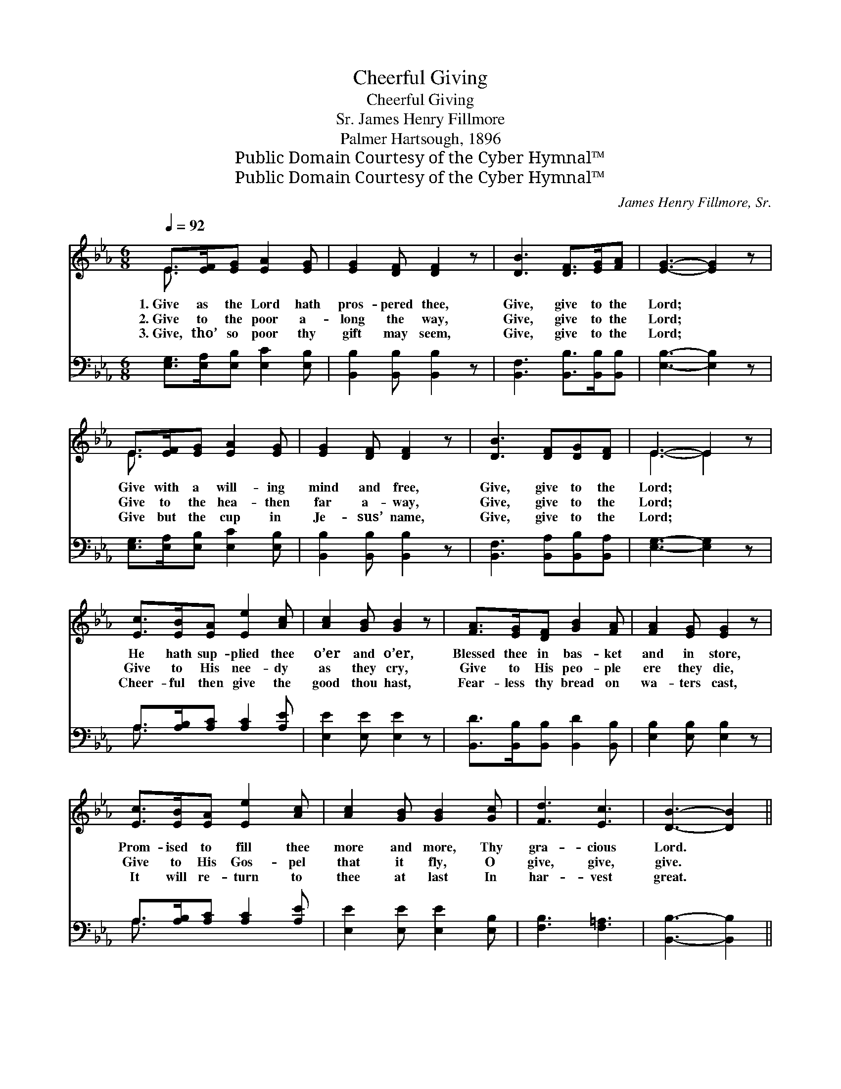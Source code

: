 X:1
T:Cheerful Giving
T:Cheerful Giving
T:James Henry Fillmore, Sr.
T:Palmer Hartsough, 1896
T:Public Domain Courtesy of the Cyber Hymnal™
T:Public Domain Courtesy of the Cyber Hymnal™
C:James Henry Fillmore, Sr.
Z:Public Domain
Z:Courtesy of the Cyber Hymnal™
%%score ( 1 2 ) ( 3 4 )
L:1/8
Q:1/4=92
M:6/8
K:Eb
V:1 treble 
V:2 treble 
V:3 bass 
V:4 bass 
V:1
 E>[EF][EG] [EA]2 [EG] | [EG]2 [DF] [DF]2 z | [DB]3 [DF]>[EG][FA] | [EG]3- [EG]2 z | %4
w: 1.~Give as the Lord hath|pros- pered thee,|Give, give to the|Lord; *|
w: 2.~Give to the poor a-|long the way,|Give, give to the|Lord; *|
w: 3.~Give, tho’ so poor thy|gift may seem,|Give, give to the|Lord; *|
 E>[EF][EG] [EA]2 [EG] | [EG]2 [DF] [DF]2 z | [DB]3 [DF][DG][DF] | E3- E2 z | %8
w: Give with a will- ing|mind and free,|Give, give to the|Lord; *|
w: Give to the hea- then|far a- way,|Give, give to the|Lord; *|
w: Give but the cup in|Je- sus’ name,|Give, give to the|Lord; *|
 [Ec]>[EB][EA] [Ee]2 [Ac] | [Ac]2 [GB] [GB]2 z | [FA]>[EG][DF] [GB]2 [FA] | [FA]2 [EG] [EG]2 z | %12
w: He hath sup- plied thee|o’er and o’er,|Blessed thee in bas- ket|and in store,|
w: Give to His nee- dy|as they cry,|Give to His peo- ple|ere they die,|
w: Cheer- ful then give the|good thou hast,|Fear- less thy bread on|wa- ters cast,|
 [Ec]>[EB][EA] [Ee]2 [Ac] | [Ac]2 [GB] [GB]2 [Gc] | [Fd]3 [Ec]3 | [DB]3- [DB]2 || %16
w: Prom- ised to fill thee|more and more, Thy|gra- cious|Lord. *|
w: Give to His Gos- pel|that it fly, O|give, give,|give. *|
w: It will re- turn to|thee at last In|har- vest|great. *|
"^Refrain" B3 [EG]>[EF]E | [EG]2 [DF] [DF]2 z | B3 [DF]>[EG][FA] | [FA]2 [EG] [EG]2 z | %20
w: ||||
w: Give, give with a|will- ing hand,|Give, give with a|lib- eral hand,|
w: ||||
 e3- [Ge][Ae][Be] | [ce]2 [Bd] [FA]2 [EF] | [DB]3 [FA]3 | [EG]3- [EG]2 z | e3- [Ge][Ae][Be] | %25
w: |||||
w: Give at His blest|com- mand, Who pros-|pered thee,|Give *|at His blest com-|
w: |||||
 [ce]2 [Ac] [FA]2 [EF] | [DB]3 [B,D]3 | [B,E]3- [B,E]2 z |] %28
w: |||
w: mand, Who pros- pered|thee. *||
w: |||
V:2
 E3/2 x9/2 | x6 | x6 | x6 | E3/2 x9/2 | x6 | x6 | E3- E2 x | x6 | x6 | x6 | x6 | x6 | x6 | x6 | %15
 x5 || x5 E | x6 | x6 | x6 | x6 | x6 | x6 | x6 | x6 | x6 | x6 | x6 |] %28
V:3
 [E,G,]>[E,A,][E,B,] [E,C]2 [E,B,] | [B,,B,]2 [B,,B,] [B,,B,]2 z | %2
 [B,,F,]3 [B,,B,]>[B,,B,][B,,B,] | [E,B,]3- [E,B,]2 z | [E,G,]>[E,A,][E,B,] [E,C]2 [E,B,] | %5
 [B,,B,]2 [B,,B,] [B,,B,]2 z | [B,,F,]3 [B,,A,][B,,B,][B,,A,] | [E,G,]3- [E,G,]2 z | %8
 A,>[A,B,][A,C] [A,C]2 [A,E] | [E,E]2 [E,E] [E,E]2 z | [B,,D]>[B,,B,][B,,B,] [B,,D]2 [B,,B,] | %11
 [E,B,]2 [E,B,] [E,B,]2 z | A,>[A,B,][A,C] [A,C]2 [A,E] | [E,E]2 [E,E] [E,E]2 [E,B,] | %14
 [F,B,]3 [F,=A,]3 | [B,,B,]3- [B,,B,]2 || z3 [E,B,]>[E,A,][E,G,] | [B,,B,]2 [B,,B,] [B,,B,]2 z | %18
 z3 [B,,B,]>[B,,B,][B,,B,] | [E,B,]2 [E,B,] [E,B,]2 z | z3 [E,B,][F,B,][G,E] | %21
 [A,E]2 [A,E] [A,C]2 [=A,C] | B,3 [B,,B,]3 | [E,B,]3- [E,B,]2 z | z3 [E,B,][F,B,][G,E] | %25
 [A,E]2 [A,E] [A,C]2 [=A,C] | B,3 [B,,A,]3 | [E,G,]3- [E,G,]2 z |] %28
V:4
 x6 | x6 | x6 | x6 | x6 | x6 | x6 | x6 | A,3/2 x9/2 | x6 | x6 | x6 | A,3/2 x9/2 | x6 | x6 | x5 || %16
 x6 | x6 | x6 | x6 | x6 | x6 | B,3 x3 | x6 | x6 | x6 | B,3 x3 | x6 |] %28

